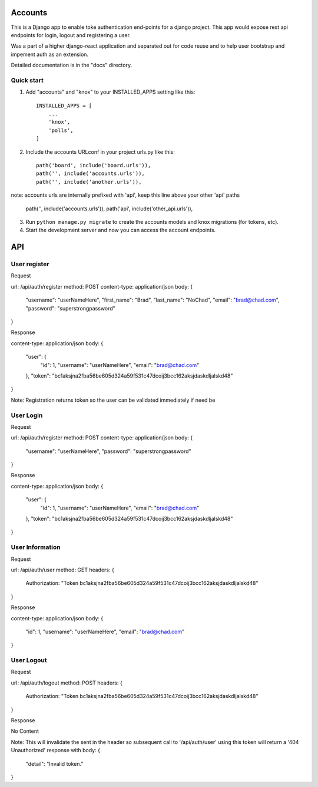 =====
Accounts
=====

This is a Django app to enable toke authentication end-points for a django project. This app would expose
rest api endpoints for login, logout and registering a user.

Was a part of a higher django-react application and separated out for code reuse and to help user bootstrap
and impement auth as an extension.

Detailed documentation is in the "docs" directory.

Quick start
-----------

1. Add "accounts" and "knox" to your INSTALLED_APPS setting like this::

    INSTALLED_APPS = [
        ...
        'knox',
        'polls',
    ]

2. Include the accounts URLconf in your project urls.py like this::

    path('board', include('board.urls')),
    path('', include('accounts.urls')),
    path('', include('another.urls')),

note: accounts urls are internally prefixed with 'api', keep this line above your other 'api' paths
    
    path('', include('accounts.urls')),
    path('api', include('other_api.urls')),

3. Run ``python manage.py migrate`` to create the accounts models and knox migrations (for tokens, etc).

4. Start the development server and now you can access the account endpoints.


=====
API
=====

User register
-----------

Request

url: /api/auth/register
method: POST
content-type: application/json
body:
{
    "username": "userNameHere",
    "first_name": "Brad",
    "last_name": "NoChad",
    "email": "brad@chad.com",
    "password": "superstrongpassword"
}

Response

content-type: application/json
body:
{
    "user": {
        "id": 1,
        "username": "userNameHere",
        "email": "brad@chad.com"
    },
    "token": "bc1aksjna2fba56be605d324a59f531c47dcoij3bcc162aksjdaskdljalskd48"
}

Note: Registration returns token so the user can be validated immediately if need be


User Login
-----------

Request

url: /api/auth/register
method: POST
content-type: application/json
body:
{
	"username": "userNameHere",
	"password": "superstrongpassword"
}

Response

content-type: application/json
body:
{
    "user": {
        "id": 1,
        "username": "userNameHere",
        "email": "brad@chad.com"
    },
    "token": "bc1aksjna2fba56be605d324a59f531c47dcoij3bcc162aksjdaskdljalskd48"
}


User Information
-----------

Request

url: /api/auth/user
method: GET
headers: {
    Authorization: "Token bc1aksjna2fba56be605d324a59f531c47dcoij3bcc162aksjdaskdljalskd48"
}

Response

content-type: application/json
body:
{
  "id": 1,
  "username": "userNameHere",
  "email": "brad@chad.com"
}


User Logout
-----------

Request

url: /api/auth/logout
method: POST
headers: {
    Authorization: "Token bc1aksjna2fba56be605d324a59f531c47dcoij3bcc162aksjdaskdljalskd48"
}

Response

No Content

Note: This will invalidate the sent in the header so subsequent call to '/api/auth/user' using
this token will return a '404 Unauthorized' response with body:
{
  "detail": "Invalid token."
}
